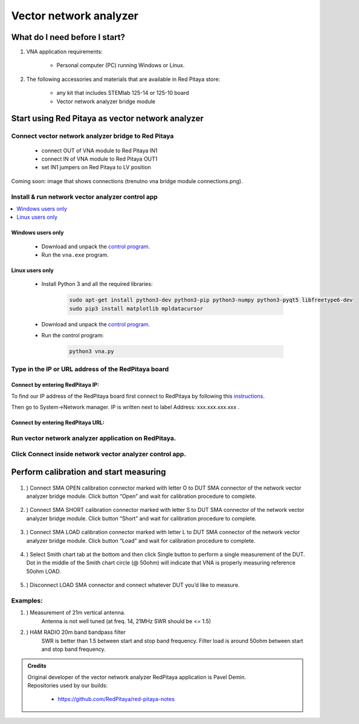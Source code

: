 #######################
Vector network analyzer
#######################

******************************
What do I need before I start?
******************************

1. VNA application requirements:

    * Personal computer (PC) running Windows or Linux.

2. The following accessories and materials that are available in Red Pitaya store:

    * any kit that includes STEMlab 125-14 or 125-10 board
    * Vector network analyzer bridge module


*************************************************
Start using Red Pitaya as vector network analyzer
*************************************************

====================================================
Connect vector network analyzer bridge to Red Pitaya
====================================================

    * connect OUT of VNA module to Red Pitaya IN1
    * connect IN of VNA module to Red Pitaya OUT1
    * set IN1 jumpers on Red Pitaya to LV position


Coming soon: image that shows connections (trenutno vna bridge module connections.png).

=================================================
Install & run network vector analyzer control app
=================================================

.. contents::
    :local:
    :backlinks: none
    :depth: 1

------------------
Windows users only
------------------

    * Download and unpack the `control program <https://downloads.redpitaya.com/downloads/Clients/vna/vna-windows-tool.zip>`__.
    * Run the ``vna.exe`` program.

----------------
Linux users only
----------------

    * Install Python 3 and all the required libraries:

        .. code-block:: shell-session

            sudo apt-get install python3-dev python3-pip python3-numpy python3-pyqt5 libfreetype6-dev
            sudo pip3 install matplotlib mpldatacursor

    * Download and unpack the `control program <https://downloads.redpitaya.com/downloads/Clients/vna/vna-windows-tool.zip>`__.
    * Run the control program:

        .. code-block:: shell-session

            python3 vna.py

====================================================
Type in the IP or URL address of the RedPitaya board
====================================================

---------------------------------
Connect by entering RedPitaya IP:
---------------------------------

.. image::  img/1_ip.PNG


To find our IP address of the RedPitaya board first connect to RedPitaya
by following this `instructions <http://redpitaya.readthedocs.io/en/latest/quickStart/first.html>`_.

Then go to System->Network manager. IP is written next to label
Address: xxx.xxx.xxx.xxx .

.. image::  img/network_manager_icon.png
   :width:  150px

----------------------------------
Connect by entering RedPitaya URL:
----------------------------------

.. image::  img/1_url.PNG

=====================================================
Run vector network analyzer application on RedPitaya.
=====================================================

.. image::  img/vna_icon.png
   :width:  150px

=========================================================
Click Connect inside network vector analyzer control app.
=========================================================

.. image::  img/2_connect.PNG

***************************************
Perform calibration and start measuring
***************************************

    .. image::  img/3_calibrate.PNG

#. ) Connect SMA OPEN calibration connector marked with letter O to DUT SMA connector of the network vector analyzer bridge module. Click button “Open” and wait for calibration procedure to complete.

    .. image:: img/04_Calibration_O.jpg

#. ) Connect SMA SHORT calibration connector marked with letter S to DUT SMA connector of the network vector analyzer bridge module. Click button “Short” and wait for calibration procedure to complete.

    .. image:: img/03_Calibration_S.jpg

#. ) Connect SMA LOAD calibration connector marked with letter L to DUT SMA connector of the network vector analyzer bridge module. Click button “Load” and wait for calibration procedure to complete.

    .. image:: img/05_Calibration_L.jpg

#. ) Select Smith chart tab at the bottom and then click Single button to perform a single measurement of the DUT. Dot in the middle of the Smith chart circle (@ 50ohm) will indicate that VNA is properly measuring reference 50ohm LOAD.

    .. image::  img/4-load_DUT_smith_chart.PNG

#. ) Disconnect LOAD SMA connector and connect whatever DUT you’d like to measure.

    .. image::  img/07_Product_Combo.jpg

=========
Examples:
=========

#. ) Measurement of 21m vertical antenna.
    Antenna is not well tuned (at freq. 14, 21MHz SWR should be <= 1.5)

    .. image::  img/antenna.png

#. ) HAM RADIO 20m band bandpass filter
    SWR is better than 1.5 between start and stop band frequency.
    Filter load is around 50ohm between start and stop band frequency.

.. image::  img/bandpass_filter.png

.. image::  img/bandpass_filter_smith_chart.png

.. admonition:: Credits

    | Original developer of the vector network analyzer RedPitaya application is Pavel Demin.
    | Repositories used by our builds:

        * https://github.com/RedPitaya/red-pitaya-notes

.. .. image::  img/vna_bridge_module_connections.png